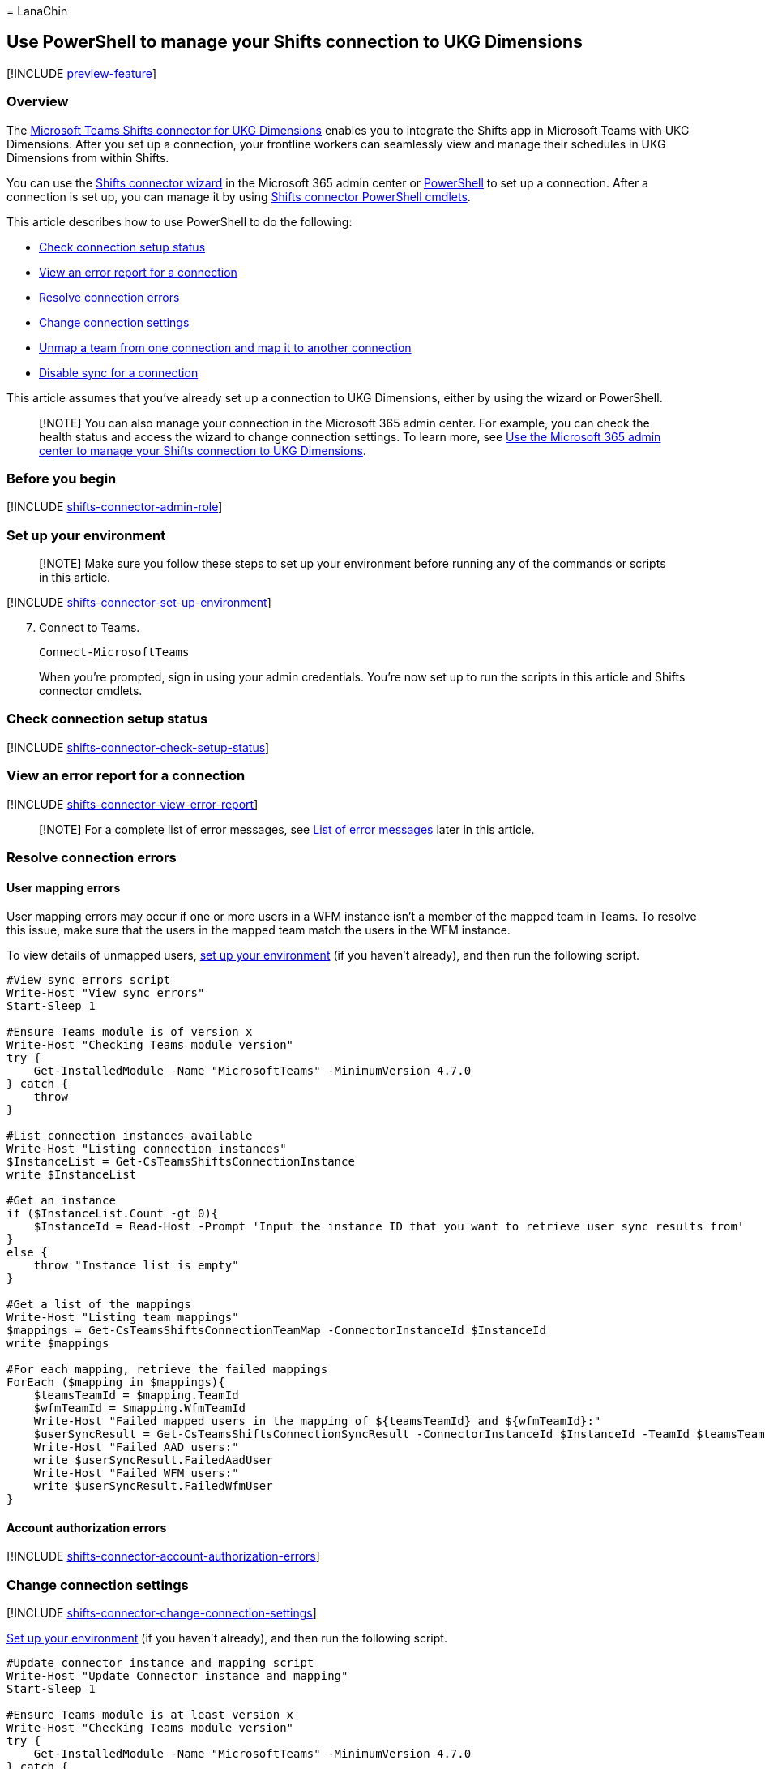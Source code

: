 = 
LanaChin

== Use PowerShell to manage your Shifts connection to UKG Dimensions

{empty}[!INCLUDE link:includes/preview-feature.md[preview-feature]]

=== Overview

The
link:shifts-connectors.md#microsoft-teams-shifts-connector-for-ukg-dimensions[Microsoft
Teams Shifts connector for UKG Dimensions] enables you to integrate the
Shifts app in Microsoft Teams with UKG Dimensions. After you set up a
connection, your frontline workers can seamlessly view and manage their
schedules in UKG Dimensions from within Shifts.

You can use the link:shifts-connector-wizard-ukg.md[Shifts connector
wizard] in the Microsoft 365 admin center or
link:shifts-connector-ukg-powershell-setup.md[PowerShell] to set up a
connection. After a connection is set up, you can manage it by using
link:#shifts-connector-cmdlets[Shifts connector PowerShell cmdlets].

This article describes how to use PowerShell to do the following:

* link:#check-connection-setup-status[Check connection setup status]
* link:#view-an-error-report-for-a-connection[View an error report for a
connection]
* link:#resolve-connection-errors[Resolve connection errors]
* link:#change-connection-settings[Change connection settings]
* link:#unmap-a-team-from-one-connection-and-map-it-to-another-connection[Unmap
a team from one connection and map it to another connection]
* link:#disable-sync-for-a-connection[Disable sync for a connection]

This article assumes that you’ve already set up a connection to UKG
Dimensions, either by using the wizard or PowerShell.

____
[!NOTE] You can also manage your connection in the Microsoft 365 admin
center. For example, you can check the health status and access the
wizard to change connection settings. To learn more, see
link:shifts-connector-ukg-admin-center-manage.md[Use the Microsoft 365
admin center to manage your Shifts connection to UKG Dimensions].
____

=== Before you begin

{empty}[!INCLUDE
link:includes/shifts-connector-admin-role.md[shifts-connector-admin-role]]

=== Set up your environment

____
[!NOTE] Make sure you follow these steps to set up your environment
before running any of the commands or scripts in this article.
____

{empty}[!INCLUDE
link:includes/shifts-connector-set-up-environment.md[shifts-connector-set-up-environment]]

[arabic, start=7]
. Connect to Teams.
+
[source,powershell]
----
Connect-MicrosoftTeams
----
+
When you’re prompted, sign in using your admin credentials. You’re now
set up to run the scripts in this article and Shifts connector cmdlets.

=== Check connection setup status

{empty}[!INCLUDE
link:includes/shifts-connector-check-setup-status.md[shifts-connector-check-setup-status]]

=== View an error report for a connection

{empty}[!INCLUDE
link:includes/shifts-connector-view-error-report.md[shifts-connector-view-error-report]]

____
[!NOTE] For a complete list of error messages, see
link:#list-of-error-messages[List of error messages] later in this
article.
____

=== Resolve connection errors

==== User mapping errors

User mapping errors may occur if one or more users in a WFM instance
isn’t a member of the mapped team in Teams. To resolve this issue, make
sure that the users in the mapped team match the users in the WFM
instance.

To view details of unmapped users, link:#set-up-your-environment[set up
your environment] (if you haven’t already), and then run the following
script.

[source,powershell]
----
#View sync errors script
Write-Host "View sync errors"
Start-Sleep 1

#Ensure Teams module is of version x
Write-Host "Checking Teams module version"
try {
    Get-InstalledModule -Name "MicrosoftTeams" -MinimumVersion 4.7.0
} catch {
    throw
}

#List connection instances available
Write-Host "Listing connection instances"
$InstanceList = Get-CsTeamsShiftsConnectionInstance
write $InstanceList

#Get an instance
if ($InstanceList.Count -gt 0){
    $InstanceId = Read-Host -Prompt 'Input the instance ID that you want to retrieve user sync results from'
}
else {
    throw "Instance list is empty"
}

#Get a list of the mappings
Write-Host "Listing team mappings"
$mappings = Get-CsTeamsShiftsConnectionTeamMap -ConnectorInstanceId $InstanceId
write $mappings

#For each mapping, retrieve the failed mappings
ForEach ($mapping in $mappings){
    $teamsTeamId = $mapping.TeamId
    $wfmTeamId = $mapping.WfmTeamId
    Write-Host "Failed mapped users in the mapping of ${teamsTeamId} and ${wfmTeamId}:"
    $userSyncResult = Get-CsTeamsShiftsConnectionSyncResult -ConnectorInstanceId $InstanceId -TeamId $teamsTeamId
    Write-Host "Failed AAD users:"
    write $userSyncResult.FailedAadUser
    Write-Host "Failed WFM users:"
    write $userSyncResult.FailedWfmUser
}
----

==== Account authorization errors

{empty}[!INCLUDE
link:includes/shifts-connector-account-authorization-errors.md[shifts-connector-account-authorization-errors]]

=== Change connection settings

{empty}[!INCLUDE
link:includes/shifts-connector-change-connection-settings.md[shifts-connector-change-connection-settings]]

link:#set-up-your-environment[Set up your environment] (if you haven’t
already), and then run the following script.

[source,powershell]
----
#Update connector instance and mapping script
Write-Host "Update Connector instance and mapping"
Start-Sleep 1

#Ensure Teams module is at least version x
Write-Host "Checking Teams module version"
try {
    Get-InstalledModule -Name "MicrosoftTeams" -MinimumVersion 4.7.0
} catch {
    throw
}

#Connect to MS Graph
Connect-MgGraph -Scopes "User.Read.All","Group.ReadWrite.All"

#List connector types available (comment out if not implemented for preview)
Write-Host "Listing connector types available"
$UkgId = "95BF2848-2DDA-4425-B0EE-D62AEED4C0A0"
$connectors = Get-CsTeamsShiftsConnectionConnector
write $connectors
$Ukg = $connectors | where {$_.Id -match $UkgId}

#List connection instances available
Write-Host "Listing connection instances available"
$InstanceList = Get-CsTeamsShiftsConnectionInstance | where {$_.ConnectorId -match $UkgId}
write $InstanceList

#Prompt for the WFM username and password
$WfmUserName = Read-Host -Prompt 'Input your WFM user name'
$WfmPwd = Read-Host -Prompt 'Input your WFM password' -AsSecureString
$plainPwd =[Runtime.InteropServices.Marshal]::PtrToStringAuto([Runtime.InteropServices.Marshal]::SecureStringToBSTR($WfmPwd))

#Get the instance ID
$InstanceId = Read-Host -Prompt 'Input the instance ID that you want to update'
$Instance = Get-CsTeamsShiftsConnectionInstance -ConnectorInstanceId $InstanceId
$Etag = $Instance.etag

#Change sync setting
$designatorName = Read-Host -Prompt "Input designated actor's user name"
$designator = Get-MgUser -UserId $designatorName
$teamsUserId = $designator.Id
$UpdatedInstanceName = Read-Host -Prompt 'Input new connection instance name'
$updatedConnectorScenarioString = Read-Host -Prompt 'Input new enabled connector scenarios'
$updatedWfiScenarioString = Read-Host -Prompt 'Input new enabled WFI scenarios'
$Delimiters = ",", ".", ":", ";", " ", "`t"
$updatedConnectorScenario = $updatedConnectorScenarioString -Split {$Delimiters -contains $_}
$updatedConnectorScenario = $updatedConnectorScenario.Trim()
$updatedConnectorScenario = $updatedConnectorScenario.Split('',[System.StringSplitOptions]::RemoveEmptyEntries)
$updatedWfiScenario = $updatedWfiScenarioString -Split {$Delimiters -contains $_}
$updatedWfiScenario = $updatedWfiScenario.Trim()
$updatedWfiScenario = $updatedWfiScenario.Split('', [System.StringSplitOptions]::RemoveEmptyEntries)
$apiUrl = $Instance.ConnectorSpecificSettingApiUrl
$ssoUrl = $Instance.ConnectorSpecificSettingSsoUrl
$clientId = $Instance.ConnectorSpecificSettingClientId
$syncFreq = Read-Host -Prompt 'Input new sync frequency'
$AppKey = Read-Host -Prompt 'Input your app key' -AsSecureString
$plainKey =[Runtime.InteropServices.Marshal]::PtrToStringAuto([Runtime.InteropServices.Marshal]::SecureStringToBSTR($AppKey))
$ClientSecret = Read-Host -Prompt 'Input your client secret' -AsSecureString
$plainSecret =[Runtime.InteropServices.Marshal]::PtrToStringAuto([Runtime.InteropServices.Marshal]::SecureStringToBSTR($ClientSecret))

#Read admin email list
[psobject[]]$AdminEmailList = @()
while ($true){
$AdminEmail = Read-Host -Prompt "Enter admin's email to receive error report"
$AdminEmailList += $AdminEmail
$title    = 'Adding another email'
$question = 'Would you like to add another admin email?'
$choices  = '&Yes', '&No'
$decision = $Host.UI.PromptForChoice($title, $question, $choices, 1)
if ($decision -eq 1) {
    break
}
}
$UpdatedInstance = Set-CsTeamsShiftsConnectionInstance `
    -ConnectorInstanceId $InstanceId `
    -ConnectorId $UkgId `
    -ConnectorAdminEmail $AdminEmailList `
    -DesignatedActorId $teamsUserId `
    -EnabledConnectorScenario $updatedConnectorScenario `
    -EnabledWfiScenario $updatedWfiScenario `
    -Name $UpdatedInstanceName `
    -SyncFrequencyInMin $syncFreq `
    -ConnectorSpecificSettings (New-Object Microsoft.Teams.ConfigAPI.Cmdlets.Generated.Models.ConnectorSpecificUkgDimensionsSettingsRequest `
        -Property @{
            apiUrl = $apiUrl
            ssoUrl = $ssoUrl
            appKey = $plainKey
            clientId = $clientId
            clientSecret = $plainSecret
            LoginUserName = $WfmUserName
            LoginPwd = $plainPwd
        }) `
    -IfMatch $Etag
if ($UpdatedInstance.Id -ne $null) {
    Write-Host "Success"
}
else {
    throw "Update instance failed"
}
#Get a list of the mappings
Write-Host "Listing mappings"
$TeamMaps = Get-CsTeamsShiftsConnectionTeamMap -ConnectorInstanceId $InstanceId
write $TeamMaps

#Modify a mapping
#Remove a mapping
Write-Host "Removing a mapping"
$TeamsTeamId = Read-Host -Prompt 'Input the Teams team ID that you want to unlink'
$WfmTeamId = Read-Host -Prompt 'Input the WFM team ID that you want to unlink'
Remove-CsTeamsShiftsConnectionTeamMap -ConnectorInstanceId $InstanceId -TeamId $TeamsTeamId
Write-Host "Success"

#Add a mapping
Write-Host "Adding a mapping"
$TeamsTeamId = Read-Host -Prompt 'Input the Teams team ID that you want to link'
$WfmTeamId = Read-Host -Prompt 'Input the WFM team ID that you want to link'
New-CsTeamsShiftsConnectionTeamMap -ConnectorInstanceId $InstanceId -TeamId $TeamsTeamId -TimeZone "America/Los_Angeles" -WfmTeamId $WfmTeamId
Write-Host "Success"
----

=== Disable open shifts, open shifts requests, swap requests, and time off requests

{empty}[!INCLUDE
link:includes/shifts-connector-disable-shifts-requests.md[shifts-connector-disable-shifts-requests]]

=== Unmap a team from one connection and map it to another connection

{empty}[!INCLUDE
link:includes/shifts-connector-unmap-a-team.md[shifts-connector-unmap-a-team]]

=== Disable sync for a connection

Use this script to disable sync for a connection. Keep in mind this
script doesn’t remove or delete a connection. It turns off sync so that
no data is synced between Shifts and your WFM system for the connection
that you specify.

link:#set-up-your-environment[Set up your environment] (if you haven’t
already), and then run the following script.

[source,powershell]
----
#Disable sync script
Write-Host "Disable sync"
Start-Sleep 1

#Ensure Teams module is at least version x
Write-Host "Checking Teams module version"
try {
    Get-InstalledModule -Name "MicrosoftTeams" -MinimumVersion 4.7.0
} catch {
    throw
}

#List connection instances available
$UkgId = "95BF2848-2DDA-4425-B0EE-D62AEED4C0A0"
Write-Host "Listing connection instances"
$InstanceList = Get-CsTeamsShiftsConnectionInstance | where {$_.ConnectorId -match $UkgId}
write $InstanceList

#Get an instance
if ($InstanceList.Count -gt 0){
    $InstanceId = Read-Host -Prompt 'Input the instance ID that you want to disable sync'
    $Instance = Get-CsTeamsShiftsConnectionInstance -ConnectorInstanceId $InstanceId
    $Etag = $Instance.etag
    $InstanceName = $Instance.Name
    $DesignatedActorId = $Instance.designatedActorId
    $apiUrl = $Instance.ConnectorSpecificSettingApiUrl
    $ssoUrl = $Instance.ConnectorSpecificSettingSsoUrl
    $clientId = $Instance.ConnectorSpecificSettingClientId
    $ConnectorAdminEmail = $Instance.ConnectorAdminEmail
}
else {
    throw "Instance list is empty"
}

#Remove scenarios in the mapping
Write-Host "Disabling scenarios in the team mapping"
$UpdatedInstanceName = $InstanceName + " - Disabled"
$UkgId = "95BF2848-2DDA-4425-B0EE-D62AEED4C0A0"
$WfmUserName = Read-Host -Prompt 'Input your WFM user name'
$WfmPwd = Read-Host -Prompt 'Input your WFM password' -AsSecureString
$plainPwd =[Runtime.InteropServices.Marshal]::PtrToStringAuto([Runtime.InteropServices.Marshal]::SecureStringToBSTR($WfmPwd))
$AppKey = Read-Host -Prompt 'Input your app key' -AsSecureString
$plainKey =[Runtime.InteropServices.Marshal]::PtrToStringAuto([Runtime.InteropServices.Marshal]::SecureStringToBSTR($AppKey))
$ClientSecret = Read-Host -Prompt 'Input your client secret' -AsSecureString
$plainSecret =[Runtime.InteropServices.Marshal]::PtrToStringAuto([Runtime.InteropServices.Marshal]::SecureStringToBSTR($ClientSecret))

$UpdatedInstance = Set-CsTeamsShiftsConnectionInstance `
    -ConnectorInstanceId $InstanceId `
    -ConnectorId $UkgId `
    -ConnectorAdminEmail $ConnectorAdminEmail `
    -DesignatedActorId $DesignatedActorId `
    -EnabledConnectorScenario @() `
    -EnabledWfiScenario @() `
    -Name $UpdatedInstanceName `
    -SyncFrequencyInMin 10 `
    -ConnectorSpecificSettings (New-Object Microsoft.Teams.ConfigAPI.Cmdlets.Generated.Models.ConnectorSpecificUkgDimensionsSettingsRequest `
        -Property @{
            apiUrl = $apiUrl
            ssoUrl = $ssoUrl
            appKey = $plainKey
            clientId = $clientId
            clientSecret = $plainSecret
            LoginUserName = $WfmUserName
            LoginPwd = $plainPwd
        }) `
    -IfMatch $Etag

if ($UpdatedInstance.Id -ne $null) {
    Write-Host "Success"
}
else {
    throw "Update instance failed"
}
----

=== List of error messages

Here’s the list of error messages that you may encounter and information
to help you resolve them.

[width="100%",cols="34%,33%,33%",options="header",]
|===
|Error type |Error details |Resolution
|Unable to authenticate workforce management system. |The workforce
management system account credentials you’ve provided are invalid or
this account doesn’t have the required permissions. |Update your WFM
service account credentials in the connection settings. To do this, do
one of the following:

|Unable to authenticate Graph. |Authentication failed. Ensure that
you’ve entered valid credentials for the designated actor and have the
required permissions. |Make sure that your Microsoft 365 system account
(also known as designated actor) is added as a team owner. Or, update
your Microsoft 365 system account credentials in the connection
settings.

|Some users have failed to map correctly |Mapping failed for some users:
<X> succeeded, <X> failed AAD user(s) and <X> failed workforce
management system user(s). |Use the
link:/powershell/module/teams/get-csteamsshiftsconnectionsyncresult[Get-CsTeamsShiftsConnectionSyncResult]
cmdlet or link:#user-mapping-errors[this PowerShell script] to identify
the users for whom the mapping failed. Make sure that the users in the
mapped team match the users in the WFM instance.

|Unable to map a team or teams in this batch. |This designated actor
profile doesn’t have team ownership privileges. |Make sure your
Microsoft 365 system account (also known as designated actor) is added
as a team owner.If you’ve changed your Microsoft 365 system account, add
that account as a team owner, and update the connection settings to use
that account.

| |This team is already mapped to an existing connector instance. |Unmap
the team from the existing connection by using the
link:/powershell/module/teams/remove-csteamsshiftsconnectionteammap[Remove-CsTeamsShiftsConnectionTeamMap]
cmdlet. Or, create a new connection to remap the team.

| |This timezone is invalid. The timezone passed in is not using tz
database format. |Make sure that the time zone is correct, and then
remap the team.

| |We can’t find this connector instance. |Map the team to an existing
connection.

| |This AAD team couldn’t be found. |Make sure that the team exists or
create a new team.
|===

=== Shifts connector cmdlets

For help with Shifts connector cmdlets, search for
*CsTeamsShiftsConnection* in the link:/powershell/teams/intro[Teams
PowerShell cmdlet reference]. Here are links to some commonly used
cmdlets.

* link:/powershell/module/teams/get-csteamsshiftsconnectionoperation[Get-CsTeamsShiftsConnectionOperation]
* link:/powershell/module/teams/new-csteamsshiftsconnectioninstance[New-CsTeamsShiftsConnectionInstance]
* link:/powershell/module/teams/get-csteamsshiftsconnectioninstance[Get-CsTeamsShiftsConnectionInstance]
* link:/powershell/module/teams/set-csteamsshiftsconnectioninstance[Set-CsTeamsShiftsConnectionInstance]
* link:/powershell/module/teams/update-csteamsshiftsconnectioninstance[Update-CsTeamsShiftsConnectionInstance]
* link:/powershell/module/teams/remove-csteamsshiftsconnectioninstance[Remove-CsTeamsShiftsConnectionInstance]
* link:/powershell/module/teams/test-csteamsshiftsconnectionvalidate[Test-CsTeamsShiftsConnectionValidate]
* link:/powershell/module/teams/new-csteamsshiftsconnectionteammap[New-CsTeamsShiftsConnectionTeamMap]
* link:/powershell/module/teams/get-csteamsshiftsconnectionteammap[Get-CsTeamsShiftsConnectionTeamMap]
* link:/powershell/module/teams/remove-csteamsshiftsconnectionteammap[Remove-CsTeamsShiftsConnectionTeamMap]
* link:/powershell/module/teams/get-csteamsshiftsconnectionconnector[Get-CsTeamsShiftsConnectionConnector]
* link:/powershell/module/teams/get-csteamsshiftsconnectionsyncresult[Get-CsTeamsShiftsConnectionSyncResult]
* link:/powershell/module/teams/get-csteamsshiftsconnectionwfmuser[Get-CsTeamsShiftsConnectionWfmUser]
* link:/powershell/module/teams/get-csteamsshiftsconnectionwfmteam[Get-CsTeamsShiftsConnectionWfmTeam]
* link:/powershell/module/teams/get-csteamsshiftsconnectionerrorreport[Get-CsTeamsShiftsConnectionErrorReport]
* link:/powershell/module/teams/remove-csteamsshiftsschedulerecord[Remove-CsTeamsShiftsScheduleRecord]

=== Related articles

* link:shifts-connectors.md[Shifts connectors]
* link:shifts-connector-wizard-ukg.md[Use the Shifts connector wizard to
connect Shifts to UKG Dimensions]
* link:shifts-connector-ukg-powershell-setup.md[Use PowerShell to
connect Shifts to UKG Dimensions]
* link:shifts-connector-ukg-admin-center-manage.md[Use the Microsoft 365
admin center to manage your Shifts connection to UKG Dimensions]
* link:/microsoftteams/expand-teams-across-your-org/shifts/manage-the-shifts-app-for-your-organization-in-teams?bc=/microsoft-365/frontline/breadcrumb/toc.json&toc=/microsoft-365/frontline/toc.json[Manage
the Shifts app]
* link:/microsoftteams/teams-powershell-overview[Teams PowerShell
overview]
